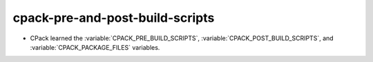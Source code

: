 cpack-pre-and-post-build-scripts
--------------------------------

* CPack learned the :variable:`CPACK_PRE_BUILD_SCRIPTS`, :variable:`CPACK_POST_BUILD_SCRIPTS`,
  and :variable:`CPACK_PACKAGE_FILES` variables.
